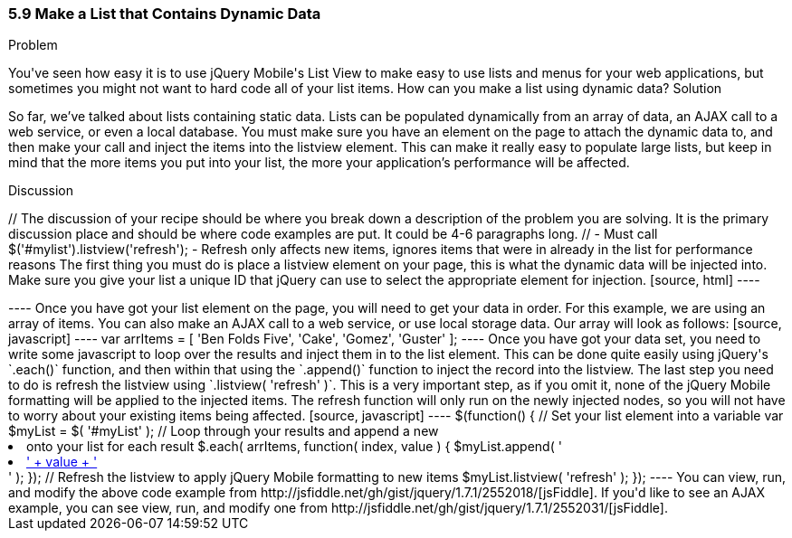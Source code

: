 ////

This is a comment block.  Put notes about your recipe here and also your author information.

Author: Don Walter <don@don-walter.com>
Bio: Don is an Application and Web Developer living in Villa Hills, KY with his wife and son. You can follow him on Twitter: @donwalter

////

5.9 Make a List that Contains Dynamic Data
~~~~~~~~~~~~~~~~~~~~~~~~~~~~~~~~~~~~~~~~~~

Problem
++++++++++++++++++++++++++++++++++++++++++++
You've seen how easy it is to use jQuery Mobile's List View to make easy to use lists and menus for your web applications, but sometimes you might not want to hard code all of your list items. How can you make a list using dynamic data?

Solution
++++++++++++++++++++++++++++++++++++++++++++
So far, we've talked about lists containing static data. Lists can be populated dynamically from an array of data, an AJAX call to a web service, or even a local database. You must make sure you have an element on the page to attach the dynamic data to, and then make your call and inject the items into the listview element. This can make it really easy to populate large lists, but keep in mind that the more items you put into your list, the more your application's performance will be affected.

Discussion
++++++++++++++++++++++++++++++++++++++++++++
// The discussion of your recipe should be where you break down a description of the problem you are solving.  It is the primary discussion place and should be where code examples are put.  It could be 4-6 paragraphs long.
// - Must call $('#mylist').listview('refresh'); - Refresh only affects new items, ignores items that were in already in the list for performance reasons

The first thing you must do is place a listview element on your page, this is what the dynamic data will be injected into. Make sure you give your list a unique ID that jQuery can use to select the appropriate element for injection. 

[source, html]
----
<ul data-role="listview" id="myList"></ul>
----

Once you have got your list element on the page, you will need to get your data in order. For this example, we are using an array of items. You can also make an AJAX call to a web service, or use local storage data. Our array will look as follows:

[source, javascript]     
----
var arrItems = [
      'Ben Folds Five',
      'Cake',
      'Gomez',
      'Guster'
    ];
----

Once you have got your data set, you need to write some javascript to loop over the results and inject them in to the list element. This can be done quite easily using jQuery's `.each()` function, and then within that using the `.append()` function to inject the record into the listview. The last step you need to do is refresh the listview using `.listview( 'refresh' )`. This is a very important step, as if you omit it, none of the jQuery Mobile formatting will be applied to the injected items. The refresh function will only run on the newly injected nodes, so you will not have to worry about your existing items being affected.  

[source, javascript]     
----
$(function() {
  // Set your list element into a variable
  var $myList = $( '#myList' );

  // Loop through your results and append a new <li> onto your list for each result
  $.each( arrItems, function( index, value ) {
    $myList.append( '<li><a href="index.html?id=' + index + '">' + value + '</a></li>' );
  });

  // Refresh the listview to apply jQuery Mobile formatting to new items
  $myList.listview( 'refresh' );
});
----

You can view, run, and modify the above code example from http://jsfiddle.net/gh/gist/jquery/1.7.1/2552018/[jsFiddle].

If you'd like to see an AJAX example, you can see view, run, and modify one from http://jsfiddle.net/gh/gist/jquery/1.7.1/2552031/[jsFiddle].